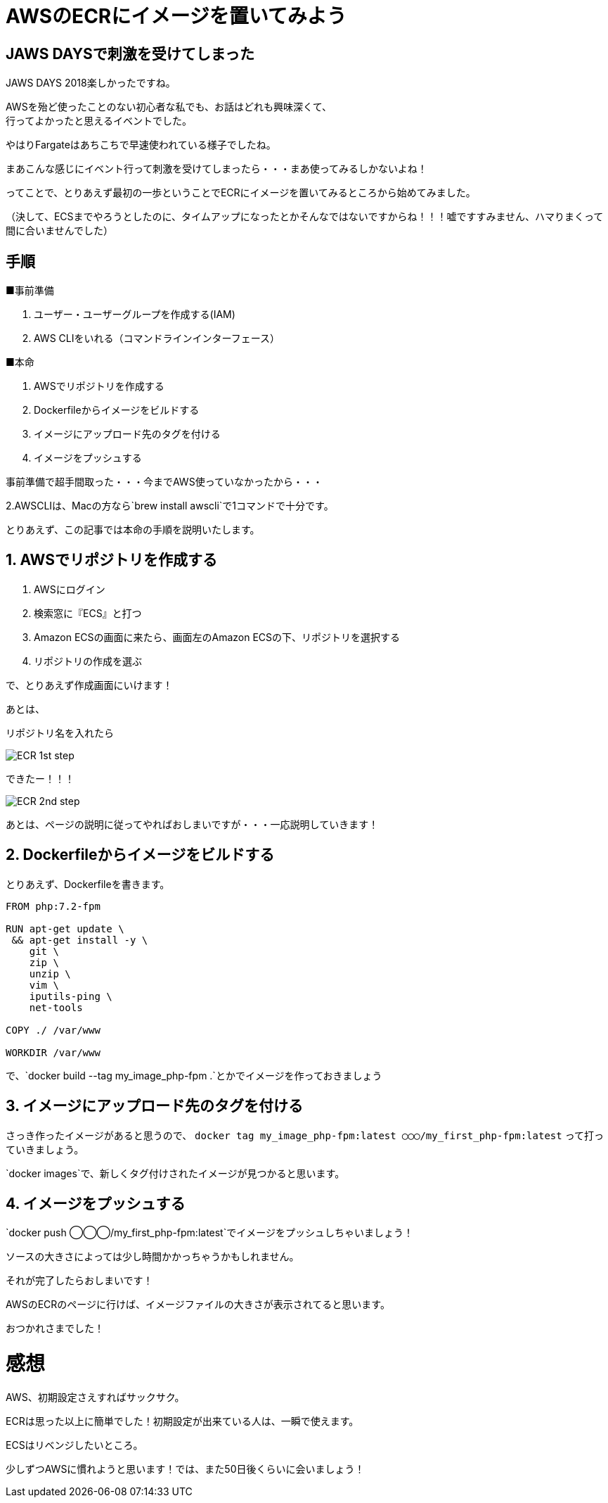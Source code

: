 = AWSのECRにイメージを置いてみよう
:hp-alt-title: try_ecr
:hp-tags: obata, docker, aws, ecr

## JAWS DAYSで刺激を受けてしまった

JAWS DAYS 2018楽しかったですね。

AWSを殆ど使ったことのない初心者な私でも、お話はどれも興味深くて、 +
行ってよかったと思えるイベントでした。

やはりFargateはあちこちで早速使われている様子でしたね。

まあこんな感じにイベント行って刺激を受けてしまったら・・・まあ使ってみるしかないよね！

ってことで、とりあえず最初の一歩ということでECRにイメージを置いてみるところから始めてみました。

（決して、ECSまでやろうとしたのに、タイムアップになったとかそんなではないですからね！！！嘘ですすみません、ハマりまくって間に合いませんでした）


## 手順

■事前準備

1. ユーザー・ユーザーグループを作成する(IAM)
2. AWS CLIをいれる（コマンドラインインターフェース）

■本命

1. AWSでリポジトリを作成する
2. Dockerfileからイメージをビルドする
3. イメージにアップロード先のタグを付ける
4. イメージをプッシュする

事前準備で超手間取った・・・今までAWS使っていなかったから・・・

2.AWSCLIは、Macの方なら`brew install awscli`で1コマンドで十分です。

とりあえず、この記事では本命の手順を説明いたします。


## 1. AWSでリポジトリを作成する

1. AWSにログイン
2. 検索窓に『ECS』と打つ
3. Amazon ECSの画面に来たら、画面左のAmazon ECSの下、リポジトリを選択する
4. リポジトリの作成を選ぶ

で、とりあえず作成画面にいけます！

あとは、

リポジトリ名を入れたら

image::/images/obata/try_ecr/ECR_1st_step.png[]

できたー！！！

image::/images/obata/try_ecr/ECR_2nd_step.png[]

あとは、ページの説明に従ってやればおしまいですが・・・一応説明していきます！

## 2. Dockerfileからイメージをビルドする

とりあえず、Dockerfileを書きます。

```
FROM php:7.2-fpm

RUN apt-get update \
 && apt-get install -y \
    git \
    zip \
    unzip \
    vim \
    iputils-ping \
    net-tools
    
COPY ./ /var/www

WORKDIR /var/www
```

で、`docker build --tag my_image_php-fpm .`とかでイメージを作っておきましょう


## 3. イメージにアップロード先のタグを付ける
さっき作ったイメージがあると思うので、
`docker tag my_image_php-fpm:latest ◯◯◯/my_first_php-fpm:latest`
って打っていきましょう。

`docker images`で、新しくタグ付けされたイメージが見つかると思います。

## 4. イメージをプッシュする
`docker push ◯◯◯/my_first_php-fpm:latest`でイメージをプッシュしちゃいましょう！

ソースの大きさによっては少し時間かかっちゃうかもしれません。

それが完了したらおしまいです！

AWSのECRのページに行けば、イメージファイルの大きさが表示されてると思います。

おつかれさまでした！

# 感想
AWS、初期設定さえすればサックサク。 +

ECRは思った以上に簡単でした！初期設定が出来ている人は、一瞬で使えます。

ECSはリベンジしたいところ。

少しずつAWSに慣れようと思います！では、また50日後くらいに会いましょう！